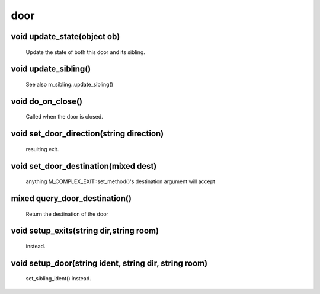 door
====

void update_state(object ob)
----------------------------

 Update the state of both this door and its sibling.

void update_sibling()
---------------------

 See also m_sibling::update_sibling()

void do_on_close()
------------------

 Called when the door is closed.

void set_door_direction(string direction)
-----------------------------------------

 resulting exit.

void set_door_destination(mixed dest)
-------------------------------------

 anything M_COMPLEX_EXIT::set_method()'s destination argument will accept

mixed query_door_destination()
------------------------------

 Return the destination of the door

void setup_exits(string dir,string room)
----------------------------------------

                instead.

void setup_door(string ident, string dir, string room)
------------------------------------------------------

                set_sibling_ident() instead.